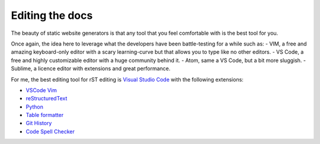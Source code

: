 Editing the docs
----------------

The beauty of static website generators is that any tool that you feel comfortable with is the best tool for you.

Once again, the idea here to leverage what the developers have been battle-testing for a while such as:
- VIM, a free and amazing keyboard-only editor with a scary learning-curve but that allows you to type like no other editors.
- VS Code, a free and highly customizable editor with a huge community behind it.
- Atom, same a VS Code, but a bit more sluggish.
- Sublime, a licence editor with extensions and great performance.


For me, the best editing tool for rST editing is `Visual Studio Code <https://code.visualstudio.com/>`__
with the following extensions:

- `VSCode Vim <https://marketplace.visualstudio.com/items?itemName=vscodevim.vim>`__
- `reStructuredText <https://marketplace.visualstudio.com/items?itemName=lextudio.restructuredtext>`__
- `Python <https://marketplace.visualstudio.com/items?itemName=donjayamanne.python>`__
- `Table formatter <https://marketplace.visualstudio.com/items?itemName=shuworks.vscode-table-formatter>`__
- `Git History <https://marketplace.visualstudio.com/items?itemName=donjayamanne.githistory>`__
- `Code Spell Checker <https://marketplace.visualstudio.com/items?itemName=streetsidesoftware.code-spell-checker>`__
